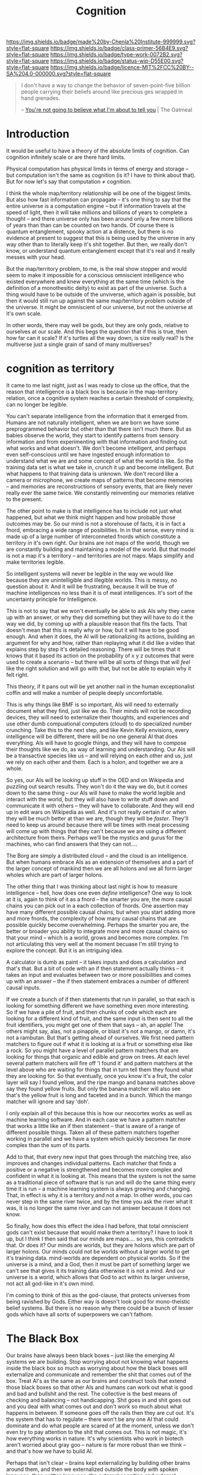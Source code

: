 #   -*- mode: org; fill-column: 60 -*-

#+TITLE: Cognition
#+STARTUP: showall
#+TOC: headlines 4
#+PROPERTY: filename
:PROPERTIES:
:CUSTOM_ID: 
:Name:      /home/deerpig/proj/chenla/prolog/prolog-cognition.org
:Created:   2017-04-15T19:17@Prek Leap (11.642600N-104.919210W)
:ID:        4ba0d72f-c953-4d16-a197-55d3910de63e
:VER:       551807782.645780503
:GEO:       48P-491193-1287029-15
:BXID:      proj:GXJ2-6704
:Class:     primer
:Type:      work
:Status:    wip
:Licence:   MIT/CC BY-SA 4.0
:END:

[[https://img.shields.io/badge/made%20by-Chenla%20Institute-999999.svg?style=flat-square]] 
[[https://img.shields.io/badge/class-primer-56B4E9.svg?style=flat-square]]
[[https://img.shields.io/badge/type-work-0072B2.svg?style=flat-square]]
[[https://img.shields.io/badge/status-wip-D55E00.svg?style=flat-square]]
[[https://img.shields.io/badge/licence-MIT%2FCC%20BY--SA%204.0-000000.svg?style=flat-square]]

#+begin_quote
I don't have a way to change the behavior of
seven-point-five billion people carrying their beliefs
around like precious ges wrapped in hand grenades.

-- [[http://theoatmeal.com/comics/believe][You're not going to believe what I'm about to tell you]] | The Oatmeal
#+end_quote


* Introduction

It would be useful to have a theory of the absolute limits
of cognition.  Can cognition infinitely scale or are there
hard limits.

Physical computation has physical limits in terms of energy
and storage -- but computation isn't the same as cognition
(is it?  I have to think about that).  But for now let's say
that computation ≠ cognition.

I think the whole map/territory relationship will be one of
the biggest limits.  But also how fast information can
propagate -- it's one thing to say that the entire universe
is a computation engine -- but if information travels at the
speed of light, then it will take millions and billions of
years to complete a thought -- and there universe only has
been around only a few more billions of years than than can
be counted on two hands.  Of course there is quantum
entanglement, spooky action at a distence,  but there is no
evidence at present to suggest that this is being used by
the universe in any way other than to literally keep it's
shit together.  But then, we really don't know, or
understand quantum entanglement except that it's real and it
really messes with your head.

But the map/territory problem, to me, is the real show
stopper and would seem to make it impossible for a conscious
omniscient intelligence who existed everywhere and knew
everything at the same time (which is the definition of a
monothesitic deity) to exist as part of the universe.  Such
a thing would have to be outside of the unviverse, which
again is possible, but then it would still run up against
the same map/territory problem outside of the universe.  It
might be omniscient of our universe, but not the universe at
it's own scale.

In other words, there may well be gods, but they are only
gods, relative to ourselves at our scale.  And this begs the
question that if this is true, then how far can it scale?
If it's turtles all the way down, is size really real?  Is
the multiverse just a single grain of sand of many
multiverses?

* cognition as territory

It came to me last night, just as I was ready to close up
the office, that the reason that intelligence is a black
box is because in the map-territory relation, once a
cognitive system reaches a certain threshold of complexity, 
can no longer be legible.

You can't separate intelligence from the information that it
emerged from.  Humans are not naturally intelligent, when we
are born we have some preprogrammed behavior but other than
that there isn't much there.  But as babies observe the
world, they start to identify patterns from sensory
information and from experimenting with that information and
finding out what works and what doesn't.  We don't become
intelligent, and perhaps even self-conscious until we have
ingested enough information to understand what we are and
some concept of what the world is like.  So the training
data set is what we take in, crunch it up and become
intelligent.  But what happens to that training data is
unknown.  We don't record like a camera or microphone, we
create maps of patterns that become memories -- and memories
are reconstructions of sensory events, that are likely never
really ever the same twice.  We constantly reinventing our
memories relative to the present.

The other point to make is that intelligence has to include
not just what happened, but what we think might happen and
how probable those outcomes may be.  So our mind is not a
storehouse of facts, it is in fact a fnord, embracing a wide
range of posibilities.  In in that sense, every mind is made
up of a large number of interconneted fnords which
constitute a territory in it's own right.  Our brains are
not maps of the world, though we are constantly building and
maintaining a model of the world.  But that model is not a
map it's a territory -- and territories are not maps.  Maps
simplify and make territories legible.

So intelligent systems will never be legible in the way we
would like because they are unintelligible and illegible
worlds.  This is messy, no question about it.  And it will
be frustrating, because it will be true of machine
intelligences no less than it is of meat intelligences.
It's sort of the uncertainty principle for Intelligence.

This is not to say that we won't eventually be able to ask
AIs why they came up with an answer, or why they did
something but they will have to do it the way we did, by
coming up with a plausible reason that fits the facts.  That
doesn't mean that this is really why or how, but it will
have to be good enough.  And when it does, the AI will be
rationalizing its actions, building an argument for why and
how, rather than replaying what it did like a video that
explains step by step it's detailed reasoning.  There will
be times that it knows that it based its action on the
probability of x y z outcomes that were used to create a
scenario -- but there will be all sorts of things that will
/feel/ like the right solution and will go with that, but
not be able to explain why it felt right.

This theory, if it pans out will be yet another nail in the
human exceptionalist coffin and will make a number of people
deeply uncomfortable.

This is why things like BMF is so important, AIs will need
to externally document what they find, just like we do.
Their minds will not be recording devices, they will need to
externalize their thoughts, and experiences and use other
dumb compuational computers (cloud) to do specialized number
crunching.  Take this to the next step, and like Kevin Kelly
envisions, every intelligence will be different, there will
be no one general AI that does everything.  AIs will have to
google things, and they will have to compose their thoughts
like we do, as way of learning and understanding.  Our AIs
will be a transactive species like us -- and will relying on
each other and us, just we rely on each other and them.
Each is a holon, and together we are a whole.

So yes, our AIs will be looking up stuff in the OED and on
Wikipedia and puzzling out search results.  They won't do it
the way we do, but it comes down to the same thing -- our
AIs will have to make the world legible and interact with
the world, but they will also have to write stuff down and
communicate it with others -- they will have to
collaborate.  And they will end up in edit wars on Wikipedia
as well.  And it's not really certain if or when they will
be much better at than we are, though they will be
/faster/.  They'll need to keep us around because there will
be times with meat processing will come up with things that
they can't because we are using a different architecture
from theirs.  Perhaps we'll be the mystics and gurus for the
machines, who can find answers that they can not....


The Borg are simply a distributed cloud -- and the cloud is
an intelligence.  But when humans embrace AIs as an
extension of themselves and a part of the larger concept of
mankind then we are all holons and we all form larger wholes
which are part of larger holons.

The other thing that I was thinking about last night is how
to measure intelligence -- hell, how does one even /define/
intelligence?  One way to look at it is, again to think of
it as a fnord -- the smarter you are, the more causal chains
you can pick out in a each collection of fnords.  One
assertion may have many different possible causal chains,
but when you start adding more and more fnords, the
complexity of how many causal chains that are possible
quickly become overwhelming.  Perhaps the smarter you are,
the better or broader you ability to integrate more and more
causal chains so that your mind -- which is a world, grows
and becomes more complex.  I'm not articulating this very
well at the moment becuase I'm still trying to explore the
concept.  But it is an intriguing idea.

A calculator is dumb as paint -- it takes inputs and does a
calculation and that's that.  But a bit of code with an if
then statement actually thinks -- it takes an input and
evaluates between two or more possibilities and comes up
with an answer -- the if then statement embraces a number of
different causal inputs.

If we create a bunch of if then statements that run in
parallel, so that each is looking for something different we
have something even more interesting.  So if we have a pile
of fruit, and then chunks of code which each are looking for
a different kind of fruit, and the same input is then sent
to all the fruit identifiers, you might get one of them that
says -- ah, an apple!  The others might say, alas, not a
pinapple, or blast it's not a mango, or damn, it's not a
rambutan.  But that's getting ahead of ourselves.  We first
need pattern matchers to figure out if what it is looking at
is a fruit or something else like a rock.  So you might have
a level of parallel pattern matchers that are looking for
things that organic and edible and grow on trees.  At each
level several pattern matchers will fire off 'I found it'
and pattern matchers at the level above who are waiting for
things that in turn tell them they found what they are
looking for.  So that eventually, once you know it's a
fruit, the color layer will say I found yellow, and the ripe
mango and banana matches above say they found yellow fruits.
But only the banana matcher will also see that's the yellow
fruit is long and faceted and in a bunch.  Which the mango
matcher will ignore and say 'doh'.

I only explain all of this because this is how our neocortex
works as well as machine learning software.  And in each
case we have a pattern matcher that works a little like an
if then statement -- that is aware of a range of different
possible things.  Taken all of these pattern matchers
together working in parallel and we have a system which
quickly becomes far more complex than the sum of its parts.

Add to that, that every new input that goes through the
matching tree, also improves and changes individual
patterns.  Each matcher that finds a positive or a negative
is strengthened and becomes more complex and confident in
what it is looking at.  This means that the system is not
the same as a traditional piece of software that is run and
will do the same thing every time it is run -- a machine
learning system is always growing and changing.  That, in
effect is why it is a territory and not a map.  In other
words, you can never step in the same river twice, and by
the time you ask the river what it was, it is no longer the
same river and can not answer because it does not know.

So finally, how does this effect the idea I had before, that
total omniscient gods can't exist because that would make
them a territory?  I have to look it up, but I think I then
said that our minds are maps.... so yes, this contradicts
that.  Or does it?  Our minds are worlds, but they are
holons which are part of larger holons.  Our minds could not
be worlds without a larger world to get it's training data.
mind-worlds are dependent on physical worlds.  So if the
universe is a mind, and a God, then it must be part of
something larger we can't see that gives it its training
data otherwise it is not a mind.  And our universe is a
world, which allows that God to act within its larger
universe, not act all god-like in it's own mind.

I'm coming to think of this as the god-clause, that protects
universes from being ravished by Gods. Either way is doesn't
look good for mono-theistic belief systems.  But there is no
reason why there could be a bunch of lesser gods which have
all sorts of superpowers we can't fathom.


* The Black Box

Our brains have always been black boxes -- just like the
emerging AI systems we are building.  Stop worrying about
not knowing what happens inside the black box so much as
worrying about how the black boxes will externalize and
communicate and remember the shit that comes out of the box.
Treat AI's as the same as our brains and construct tools
that extend those black boxes so that other AIs and humans
can work out what is good and bad and bullshit and the rest.
The collective is the best means of checking and balancing
-- not handicapping.  Shit goes in and shit goes out and you
deal with what comes out and don't work so much about what
happens in between.  If someone goes off the rails then they
are cut out.  It's the system that has to regulate -- there
won't be any one AI that could dominate and do what people
are scared of at the moment, unless we don't even try to pay
attention to the shit that comes out.  This is not magic,
it's how everything works in nature.  It's why scientists
who work in biotech aren't worried about gray goo -- nature
is far more robust than we think -- and that's how we have
to build AI.

Perhaps that isn't clear -- brains kept externalizing by
building other brains around them, and then we externalized
outside the body with spoken language, then written
language, the external cognition and external muscle.

Each of our brains are black boxes to the the other parts of
our brains.

AI's will externalize in the same way -- by building layers
on layers that don't replace the layers beneath them.  These
layers should in principle work as pace layers when they
work, and shearing layers when they don't.

We assume that AIs will be able to replace themselves
completely -- but that can't happen because it's not the
same as creating whole new brains that replace the old one
-- there is no bridge to make that happen, so we will end up
with crufty AIs that will be complex nested black boxes that
will still have to talk to other black boxes and we're back
to the same messy situation that humans have to deal with
today.

Okay -- I'm not quite finished yet, but I'm not sure where
this fits in within what I just wrote above....

So far we've talked about the territory, but not maps.  A
mind contains a lot of maps -- in a sense that's all a mind
is, a bunch of maps that taken together constitute a world.
The more maps, the closer we get to the sum total of maps
becoming fnords in their own right.

A map is an expression of a pattern that has been observed
in the external world.  So observation is the key to
everything here.  When you observe, you are not observing
the totality of the probability cloud that makes up a fnord
by a subset of causal chains that have some sort of internal
consistency -- we cannot take in everything in a fnord,
which is why in the double-slit experiment we can observe it
as a wave or particle.  The cool thing is that it looks like
this is not a human limitation, but something that is baked
into the universe itself.

So conscious observation, is not special to us, but just a
feature that we can do because that's how the universe
works.  But it also helps us understand why the map
territory relationship is an expression of observation, and
that intelligence can not be understood without
understanding the dual nature of the universe.



* Complex systems as a black box


It might well be that all /intelligences/, because they are
complex systems, will always be a black box, human, machine,
whatever.  That that's the deal.  What goes in, might be
legible, what comes out, might be legible as well.  But the
complexity makes whatever happens inbetween illegible and
that if you try to take it apart and make sense of it, you
will just get a sum of it's parts, not a legible
intelligance.  The AIs we are building are ourselves.
That's the bargin and we might just have to live with it.

Can this be proved?  That intelligences are illegible?

If it turns out that human intelligence is not just
happening at the biological level, but that there are 
quantum effects that are involved... then the answer is
yes.  And it likely won't be as difficult as we think to
build machine intelligence that does the same thing in a
different way.  But what if it's not?  What if it is all
electro-chemical computation?  It still might not be
knowable.  Just as we can't know the weather -- once you
cross a complexity threshold it becomes a black box.


* Molecular Biology is Hard

#+begin_quote
Because molecular biology is wayyyyyyyyyyyyyy harder than
non-biologists realize, in large part due to people thinking
'genetic code' means something like software code, when it
was intended to be analogous to cryptographic codes instead.

The human genome is not the source code for the human body,
but rather a parts list, and an incomplete one at
that. Unfortunately, it's encrypted. Fortunately, we broke
the code 50 years ago. Unfortunately, it was also written in
Klingon. We've spent 50 years trying to translate it
(determine protein crystal/NMR structures), and
simultaneously trying to figure out how the parts go
together. We're maybe 20% through with the
translation. We’re much further behind on figuring out how
it actually works. Completing the translation of the parts
list would be helpful, but it’s no panacea.

The list of what we don’t know (and can’t predict from
protein structures alone) is far larger than what we do
know. Which proteins are expressed in which cells? Which
proteins interact with each other? When do they interact
with each other? How strong are those interactions? What
non-protein molecules do they make, and in what
concentrations? And keep in mind that each and every one of
those questions affects the others, often in ways that make
no freaking sense, because evolution is dumb.

As for protein structure prediction, maybe we’ll get there
eventually, but I’m skeptical; de novo prediction really
hasn’t made much progress in recent years. Computational
methods are still terrible at the (to my mind) much simpler
problem of predicting if/how drugs bind to known protein
structures, which does not make me optimistic. We’re pretty
good at predicting structures through homology, mind you,
but that’s a much simpler problem than going straight from
the amino acid sequence.

To get a broader sense of why biologists tend to be
skeptical that computational modeling can replace
experimental biology any time soon, see [[http://blogs.sciencemag.org/pipeline/archives/2017/04/28/software-eats-the-world-but-biology-eats-it][this recent piece]]
and the longer article that it links to.

-- [[https://www.reddit.com/user/zmil][zmil]] (comment)
   [[https://www.reddit.com/r/slatestarcodex/comments/688g0a/the_ai_cargo_cult_kevin_kellys_skepticism_of/]['The AI Cargo Cult': Kevin Kelly's skepticism of superhuman AI]] | slatestarcodex
#+end_quote

* We Aren’t Built to Live in the Moment (NYT article)

- [[https://mobile.nytimes.com/2017/05/19/opinion/sunday/why-the-future-is-always-on-your-mind.html?referer=https://t.co/OcAMCcjA2H][We Aren’t Built to Live in the Moment]] | New York Times

- [[http://rstb.royalsocietypublishing.org/content/362/1481/773][The cognitive neuroscience of constructive memory:
  remembering the past and imagining the future]] |
  Philosophical Transactions of the Royal Society B:
  Biological Sciences DOI: 10.1098/rstb.2007.2087 ([[bib:schacter:2007cognitive][local]])


What struck me, reading the NYT article was something that
didn't occur to anyone in the HN discussion thread.  If we
are not wired to live in the moment -- it means that the
moment is not our strong suit.  But for a long time now, a
hundred years at least, the amount of change and information
that we have to deal with is growing exponentially.  This
leaves us with less time to contemplate our prospects, as
the article puts it.

The tools that have emerged in the last two decades haven't
helped this at all.  Instead of help us to cope with the
overload, we are simply given tools to wack up the overload
to eleven.  We are now encouraged to live and act and
communicate and make decisions in the moment, rather than
think things through first.  It started with email and
usenet.  Both were originally designed for UUCP store and
forward networks, not instant and always on.  So we started
using email as something that required immediate attention,
and for people to respond in like kind.  USENET was never
able to really make the leap so discussions moved to mailing
lists and then online forums.

The introduction of the iPhone changed it all again and
ratcheted up the speed.  People had already been using SMS
more and more as a replacement for both telephone calls, and
email.  AOL instant messenger was the early form of what was
to come.

Twitter made sms a broadcast medium -- a firehose that could
never be drunk without dedicating a serious amount of time
each day.  Tweets are the ultimate in knee jerk responses,
reducing all conversations to 140 character brain farts.
Twitter is designed to be a meme injector -- to spread a
meme as fast and far as possible, without giving anyone
enough time to catch their breadth, let alone figure out
what you might actually think about something before you are
pressured into responding.  The fact that Donald Trump uses
Twitter as his go-to place to vent and rant and spill the
beans speaks worlds for the platform.

Facebook came along and built their walled garden and did
things that even AOL hadn't done.  Facebook has all of the
immediacy of Twitter, but is organized around real life
social peer groups.  Those peer groups tend to push for
group conformity, and pressure for members to perform.
Facebook is designed around the same principle as casino
slot machines, by injecting posts from people that they
infer that they want to hear from and talk to at just the
right moment to keep people scrolling through their feed.
It has recently been revealed that they even sell
advertising that targets teenagers in specific states of
mind when they will be more suggestable to advertising
messages.  And advertising is no longer just selling
unhealthy beverages, snacks, footware and other consumer
flim flam, advertisers are now, as often or not groups
looking to influence political issues and elections.

The whole social media ecosystem is build around speed, and
not giving people enough time to think because you can make
more money when people react than when they think.

My takeaway from this is that we need to build tools to deal
with overload, and give us time for otium.  Social media is
negotium in the harshest sense of the word.  And we need to
learn to feel comfortable again with the vast majority of
our communications being asynchronous.  Teach people to use
IM only for what is immediately important -- not as a
shorthand means of communication and chat.

Chat is limited but useful -- and again should not be used
to conduct conversations that are more than a brief back and
forth to ask and answer a question in real time.

We need to take back email, and it's legacy as an electronic
analog to paper correpondance through the post.

Most comment threads are pointless and would be better
served by measured responses to papers and articles that
take place over days and weeks.

* What where when

I find it remarkable that our brains store what, where and
when in different parts of the brain.

#+begin_quote
Perhaps the most remarkable evidence comes from recent brain
imaging research. When recalling a past event, the
hippocampus must combine three distinct pieces of
information — what happened, when it happened and where it
happened — that are each stored in a different part of the
brain. Researchers have found that the same circuitry is
activated when people imagine a novel scene. Once again, the
hippocampus combines three kinds of records (what, when and
where), but this time it scrambles the information to create
something new.

-- [[https://mobile.nytimes.com/2017/05/19/opinion/sunday/why-the-future-is-always-on-your-mind.html?referer=https://t.co/OcAMCcjA2H][We Aren’t Built to Live in the Moment]] | New York Times
#+end_quote

We reconstruct memories in different ways, in context with
what we know at the moment we recall things.

#+begin_quote
Episodic memory is widely conceived as a fundamentally
constructive, rather than reproductive, process that is
prone to various kinds of errors and illusions. With a view
towards examining the functions served by a constructive
episodic memory system, we consider recent
neuropsychological and neuroimaging studies indicating that
some types of memory distortions reflect the operation of
adaptive processes. An important function of a constructive
episodic memory is to allow individuals to simulate or
imagine future episodes, happenings and scenarios. Since the
future is not an exact repetition of the past, simulation of
future episodes requires a system that can draw on the past
in a manner that flexibly extracts and recombines elements
of previous experiences. Consistent with this constructive
episodic simulation hypothesis, we consider cognitive,
neuropsychological and neuroimaging evidence showing that
there is considerable overlap in the psychological and
neural processes involved in remembering the past and
imagining the future.

-- [[bib:schacter:2007cognitive][The cognitive neuroscience of constructive memory: remembering the past and
   imagining the future]] | Daniel L. Schacter (2007)
#+end_quote

* Cognitive Limits

 - 
